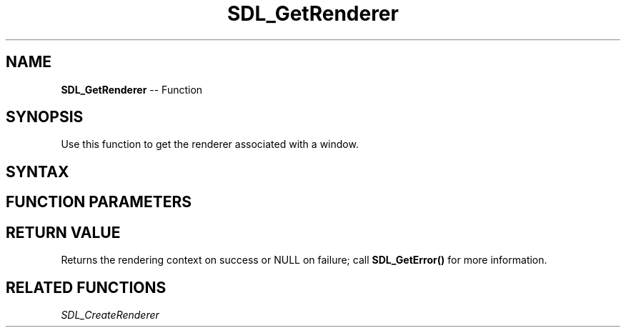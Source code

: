.TH SDL_GetRenderer 3 "2018.10.07" "https://github.com/haxpor/sdl2-manpage" "SDL2"
.SH NAME
\fBSDL_GetRenderer\fR -- Function

.SH SYNOPSIS
Use this function to get the renderer associated with a window.

.SH SYNTAX
.TS
tab(:) allbox;
a.
T{
.nf
SDL_Renderer* SDL_GetRenderer(SDL_Window* window)
.fi
T}
.TE

.SH FUNCTION PARAMETERS
.TS
tab(:) allbox;
ab l.
window:T{
the window to query
T}
.TE

.SH RETURN VALUE
Returns the rendering context on success or NULL on failure; call \fBSDL_GetError()\fR for more information.

.SH RELATED FUNCTIONS
\fISDL_CreateRenderer
